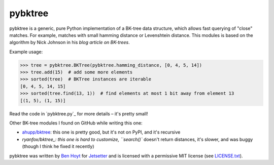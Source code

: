pybktree
========

pybktree is a generic, pure Python implementation of a BK-tree data structure,
which allows fast querying of "close" matches. For example, matches with small
hamming distance or Levenshtein distance. This modules is based on the
algorithm by Nick Johnson in his `blog article on BK-trees`.

Example usage:

.. code:: python

    >>> tree = pybktree.BKTree(pybktree.hamming_distance, [0, 4, 5, 14])
    >>> tree.add(15)  # add some more elements
    >>> sorted(tree)  # BKTree instances are iterable
    [0, 4, 5, 14, 15]
    >>> sorted(tree.find(13, 1))  # find elements at most 1 bit away from element 13
    [(1, 5), (1, 15)]

Read the code in `pybktree.py`_ for more details – it's pretty small!

Other BK-tree modules I found on GitHub while writing this one:

* `ahupp/bktree`_: this one is pretty good, but it's not on PyPI, and it's
  recursive
* `ryanfox/bktree_: this one is hard to customize, ``search()`` doesn't return
  distances, it's slower, and was buggy (though I think he fixed it recently)

pybktree was written by `Ben Hoyt`_ for `Jetsetter`_ and is licensed with a
permissive MIT license (see `LICENSE.txt`_).


.. _blog article on BK-trees: http://blog.notdot.net/2007/4/Damn-Cool-Algorithms-Part-1-BK-Trees
.. _on the Python Package Index (PyPI): https://pypi.python.org/pypi/pybktree
.. _ahupp/bktree: https://github.com/ahupp/bktree/blob/master/bktree.py
.. _ryanfox/bktree: https://github.com/ryanfox/bktree/blob/master/bktree/bktree.py
.. _Ben Hoyt: http://benhoyt.com/
.. _Jetsetter: http://www.jetsetter.com/
.. _LICENSE.txt: https://github.com/Jetsetter/pybktree/blob/master/LICENSE.txt
